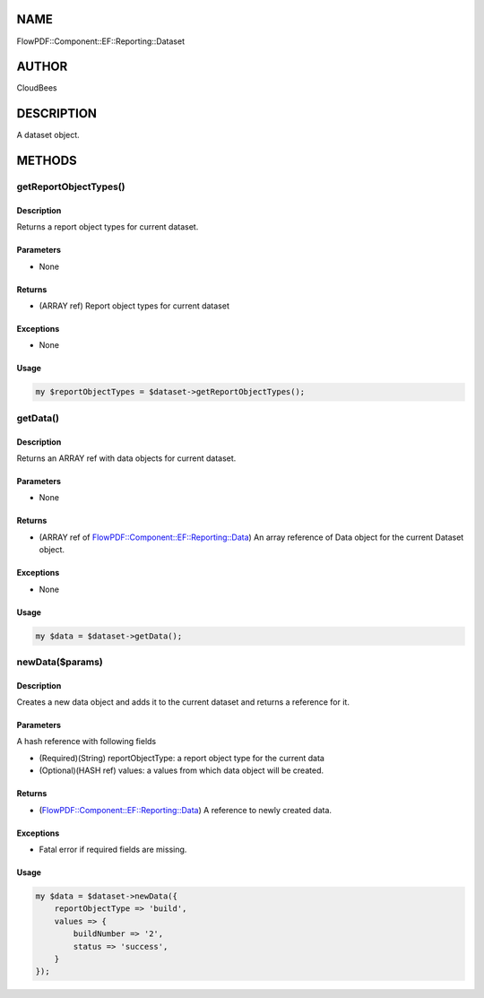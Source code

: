 NAME
====

FlowPDF::Component::EF::Reporting::Dataset

AUTHOR
======

CloudBees

DESCRIPTION
===========

A dataset object.

METHODS
=======

getReportObjectTypes()
----------------------

.. _description-1:

Description
~~~~~~~~~~~

Returns a report object types for current dataset.

Parameters
~~~~~~~~~~

-  None

Returns
~~~~~~~

-  (ARRAY ref) Report object types for current dataset

Exceptions
~~~~~~~~~~

-  None

Usage
~~~~~

.. code:: perl


       my $reportObjectTypes = $dataset->getReportObjectTypes();

getData()
---------

.. _description-2:

Description
~~~~~~~~~~~

Returns an ARRAY ref with data objects for current dataset.

.. _parameters-1:

Parameters
~~~~~~~~~~

-  None

.. _returns-1:

Returns
~~~~~~~

-  (ARRAY ref of
   `FlowPDF::Component::EF::Reporting::Data <flowpdf-perl-lib/FlowPDF/Component/EF/Reporting/Data.html>`__)
   An array reference of Data object for the current Dataset object.

.. _exceptions-1:

Exceptions
~~~~~~~~~~

-  None

.. _usage-1:

Usage
~~~~~

.. code:: perl


       my $data = $dataset->getData();

newData($params)
----------------

.. _description-3:

Description
~~~~~~~~~~~

Creates a new data object and adds it to the current dataset and returns
a reference for it.

.. _parameters-2:

Parameters
~~~~~~~~~~

A hash reference with following fields

-  (Required)(String) reportObjectType: a report object type for the
   current data
-  (Optional)(HASH ref) values: a values from which data object will be
   created.

.. _returns-2:

Returns
~~~~~~~

-  (`FlowPDF::Component::EF::Reporting::Data <flowpdf-perl-lib/FlowPDF/Component/EF/Reporting/Data.html>`__)
   A reference to newly created data.

.. _exceptions-2:

Exceptions
~~~~~~~~~~

-  Fatal error if required fields are missing.

.. _usage-2:

Usage
~~~~~

.. code:: perl


       my $data = $dataset->newData({
           reportObjectType => 'build',
           values => {
               buildNumber => '2',
               status => 'success',
           }
       });



